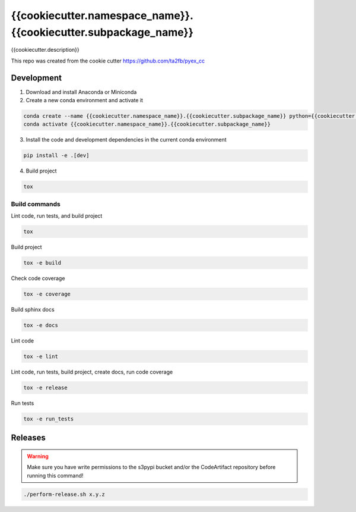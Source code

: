 *****************************
{{cookiecutter.namespace_name}}.{{cookiecutter.subpackage_name}}
*****************************

{{cookiecutter.description}}

This repo was created from the cookie cutter https://github.com/ta2fb/pyex_cc

.. readme-marker

Development
###########

1. Download and install Anaconda or Miniconda
2. Create a new conda environment and activate it

.. code-block:: bash

    conda create --name {{cookiecutter.namespace_name}}.{{cookiecutter.subpackage_name}} python={{cookiecutter.python_version}}
    conda activate {{cookiecutter.namespace_name}}.{{cookiecutter.subpackage_name}}

3. Install the code and development dependencies in the current conda environment

.. code-block:: bash

    pip install -e .[dev]

4. Build project

.. code-block:: bash

    tox

Build commands
**************

Lint code, run tests, and build project

.. code-block:: bash

    tox

Build project

.. code-block:: bash

    tox -e build

Check code coverage

.. code-block:: bash

    tox -e coverage

Build sphinx docs

.. code-block:: bash

    tox -e docs

Lint code

.. code-block:: bash

    tox -e lint

Lint code, run tests, build project, create docs, run code coverage

.. code-block:: bash

    tox -e release

Run tests

.. code-block:: bash

    tox -e run_tests

Releases
########

.. warning:: Make sure you have write permissions to the s3pypi bucket and/or the CodeArtifact repository before running this command!

.. code-block:: bash

    ./perform-release.sh x.y.z
